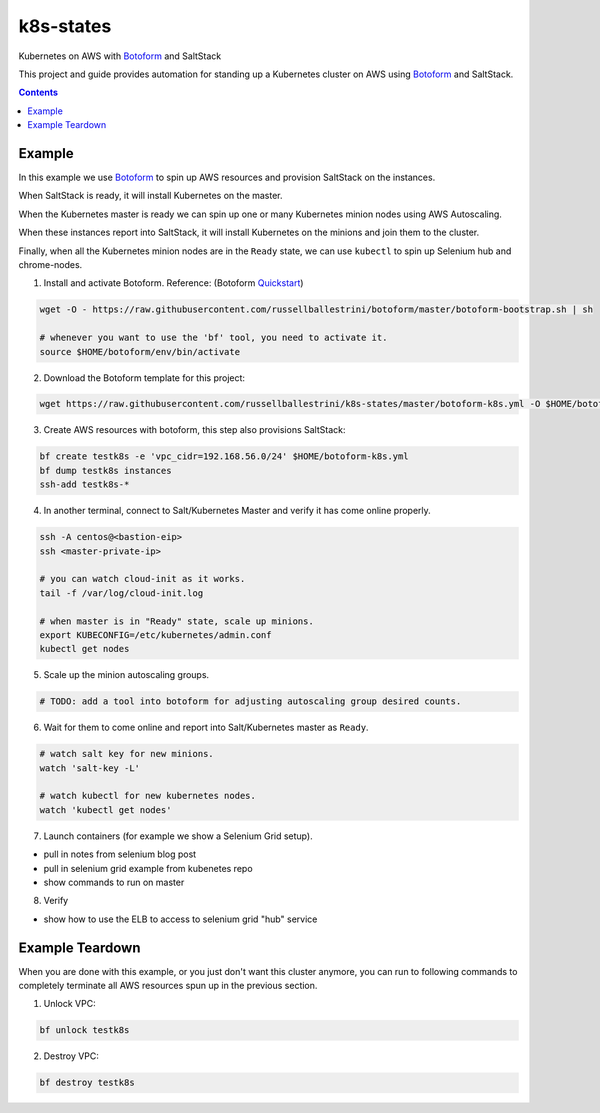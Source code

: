 k8s-states
#############

Kubernetes on AWS with `Botoform <http://botoform.com>`_ and SaltStack

This project and guide provides automation for standing up a Kubernetes cluster on AWS using `Botoform <http://botoform.com>`_ and SaltStack. 

.. contents::

Example
============

In this example we use `Botoform <http://botoform.com>`_ to spin up AWS resources and provision SaltStack on the instances.

When SaltStack is ready, it will install Kubernetes on the master.

When the Kubernetes master is ready we can spin up one or many Kubernetes minion nodes using AWS Autoscaling.

When these instances report into SaltStack, it will install Kubernetes on the minions and join them to the cluster.

Finally, when all the Kubernetes minion nodes are in the ``Ready`` state, we can use ``kubectl`` to spin up Selenium hub and chrome-nodes.


1. Install and activate Botoform. Reference: (Botoform `Quickstart <https://botoform.readthedocs.io/en/latest/guides/quickstart.html>`_)

.. code-block:: bash
 
  wget -O - https://raw.githubusercontent.com/russellballestrini/botoform/master/botoform-bootstrap.sh | sh
  
  # whenever you want to use the 'bf' tool, you need to activate it.
  source $HOME/botoform/env/bin/activate

2. Download the Botoform template for this project:

.. code-block:: bash

 wget https://raw.githubusercontent.com/russellballestrini/k8s-states/master/botoform-k8s.yml -O $HOME/botoform-k8s.yml

3. Create AWS resources with botoform, this step also provisions SaltStack:

.. code-block:: bash
 
  bf create testk8s -e 'vpc_cidr=192.168.56.0/24' $HOME/botoform-k8s.yml
  bf dump testk8s instances
  ssh-add testk8s-*


4. In another terminal, connect to Salt/Kubernetes Master and verify it has come online properly.

.. code-block:: bash
  
  ssh -A centos@<bastion-eip>
  ssh <master-private-ip>
  
  # you can watch cloud-init as it works.
  tail -f /var/log/cloud-init.log

  # when master is in "Ready" state, scale up minions.
  export KUBECONFIG=/etc/kubernetes/admin.conf
  kubectl get nodes

5. Scale up the minion autoscaling groups.

.. code-block:: bash
 
  # TODO: add a tool into botoform for adjusting autoscaling group desired counts.

6. Wait for them to come online and report into Salt/Kubernetes master as ``Ready``.

.. code-block:: bash
   
   # watch salt key for new minions.
   watch 'salt-key -L'
   
   # watch kubectl for new kubernetes nodes.
   watch 'kubectl get nodes'


7. Launch containers (for example we show a Selenium Grid setup).

* pull in notes from selenium blog post
* pull in selenium grid example from kubenetes repo
* show commands to run on master

8. Verify

* show how to use the ELB to access to selenium grid "hub" service
 
Example Teardown
=========================

When you are done with this example, or you just don't want this cluster anymore, you can run to following commands to completely terminate all AWS resources spun up in the previous section.

1. Unlock VPC:

.. code-block:: bash
 
  bf unlock testk8s
  
2. Destroy VPC:

.. code-block:: bash
 
  bf destroy testk8s
